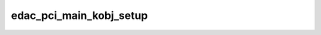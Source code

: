 .. -*- coding: utf-8; mode: rst -*-
.. src-file: drivers/edac/edac_pci_sysfs.c

.. _`edac_pci_main_kobj_setup`:

edac_pci_main_kobj_setup
========================

.. c:function:: int edac_pci_main_kobj_setup( void)

    Setup the sysfs for EDAC PCI attributes.

    :param  void:
        no arguments

.. This file was automatic generated / don't edit.

